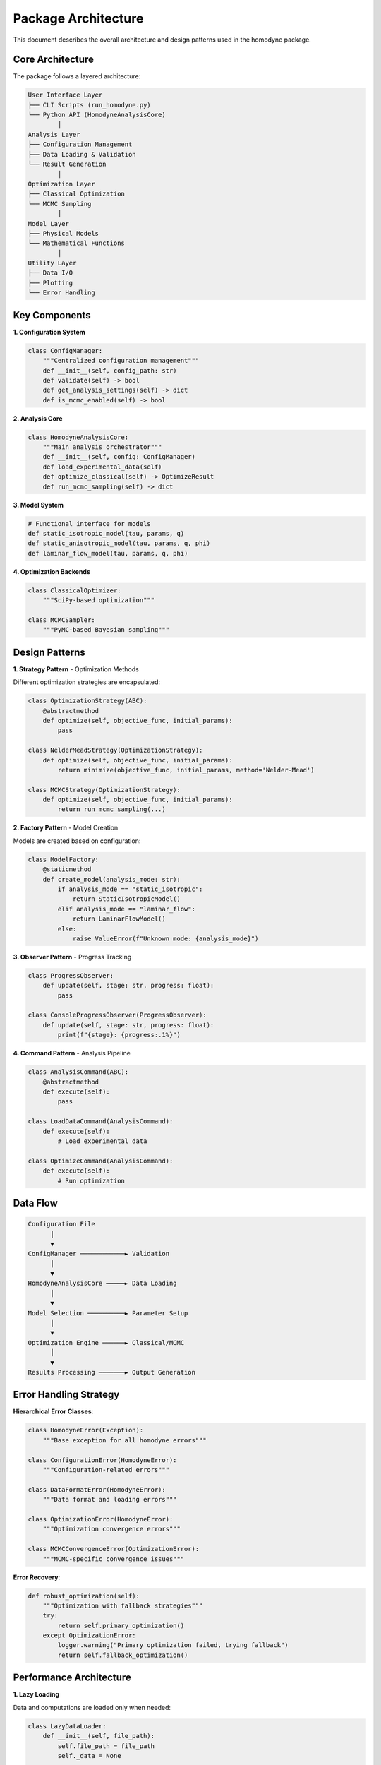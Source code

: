 Package Architecture
====================

This document describes the overall architecture and design patterns used in the homodyne package.

Core Architecture
-----------------

The package follows a layered architecture:

.. code-block:: text

   User Interface Layer
   ├── CLI Scripts (run_homodyne.py)
   └── Python API (HomodyneAnalysisCore)
           │
   Analysis Layer
   ├── Configuration Management
   ├── Data Loading & Validation
   └── Result Generation
           │
   Optimization Layer
   ├── Classical Optimization
   └── MCMC Sampling
           │
   Model Layer
   ├── Physical Models
   └── Mathematical Functions
           │
   Utility Layer
   ├── Data I/O
   ├── Plotting
   └── Error Handling

Key Components
--------------

**1. Configuration System**

.. code-block:: python

   class ConfigManager:
       """Centralized configuration management"""
       def __init__(self, config_path: str)
       def validate(self) -> bool
       def get_analysis_settings(self) -> dict
       def is_mcmc_enabled(self) -> bool

**2. Analysis Core**

.. code-block:: python

   class HomodyneAnalysisCore:
       """Main analysis orchestrator"""
       def __init__(self, config: ConfigManager)
       def load_experimental_data(self)
       def optimize_classical(self) -> OptimizeResult
       def run_mcmc_sampling(self) -> dict

**3. Model System**

.. code-block:: python

   # Functional interface for models
   def static_isotropic_model(tau, params, q)
   def static_anisotropic_model(tau, params, q, phi)
   def laminar_flow_model(tau, params, q, phi)

**4. Optimization Backends**

.. code-block:: python

   class ClassicalOptimizer:
       """SciPy-based optimization"""
       
   class MCMCSampler:
       """PyMC-based Bayesian sampling"""

Design Patterns
---------------

**1. Strategy Pattern** - Optimization Methods

Different optimization strategies are encapsulated:

.. code-block:: python

   class OptimizationStrategy(ABC):
       @abstractmethod
       def optimize(self, objective_func, initial_params):
           pass
   
   class NelderMeadStrategy(OptimizationStrategy):
       def optimize(self, objective_func, initial_params):
           return minimize(objective_func, initial_params, method='Nelder-Mead')
   
   class MCMCStrategy(OptimizationStrategy):
       def optimize(self, objective_func, initial_params):
           return run_mcmc_sampling(...)

**2. Factory Pattern** - Model Creation

Models are created based on configuration:

.. code-block:: python

   class ModelFactory:
       @staticmethod
       def create_model(analysis_mode: str):
           if analysis_mode == "static_isotropic":
               return StaticIsotropicModel()
           elif analysis_mode == "laminar_flow":
               return LaminarFlowModel()
           else:
               raise ValueError(f"Unknown mode: {analysis_mode}")

**3. Observer Pattern** - Progress Tracking

.. code-block:: python

   class ProgressObserver:
       def update(self, stage: str, progress: float):
           pass
   
   class ConsoleProgressObserver(ProgressObserver):
       def update(self, stage: str, progress: float):
           print(f"{stage}: {progress:.1%}")

**4. Command Pattern** - Analysis Pipeline

.. code-block:: python

   class AnalysisCommand(ABC):
       @abstractmethod
       def execute(self):
           pass
   
   class LoadDataCommand(AnalysisCommand):
       def execute(self):
           # Load experimental data
           
   class OptimizeCommand(AnalysisCommand):
       def execute(self):
           # Run optimization

Data Flow
---------

.. code-block:: text

   Configuration File
         │
         ▼
   ConfigManager ────────────► Validation
         │
         ▼
   HomodyneAnalysisCore ─────► Data Loading
         │
         ▼
   Model Selection ──────────► Parameter Setup
         │
         ▼
   Optimization Engine ──────► Classical/MCMC
         │
         ▼
   Results Processing ───────► Output Generation

Error Handling Strategy
-----------------------

**Hierarchical Error Classes**:

.. code-block:: python

   class HomodyneError(Exception):
       """Base exception for all homodyne errors"""
   
   class ConfigurationError(HomodyneError):
       """Configuration-related errors"""
   
   class DataFormatError(HomodyneError):
       """Data format and loading errors"""
   
   class OptimizationError(HomodyneError):
       """Optimization convergence errors"""
   
   class MCMCConvergenceError(OptimizationError):
       """MCMC-specific convergence issues"""

**Error Recovery**:

.. code-block:: python

   def robust_optimization(self):
       """Optimization with fallback strategies"""
       try:
           return self.primary_optimization()
       except OptimizationError:
           logger.warning("Primary optimization failed, trying fallback")
           return self.fallback_optimization()

Performance Architecture
------------------------

**1. Lazy Loading**

Data and computations are loaded only when needed:

.. code-block:: python

   class LazyDataLoader:
       def __init__(self, file_path):
           self.file_path = file_path
           self._data = None
       
       @property
       def data(self):
           if self._data is None:
               self._data = load_data_file(self.file_path)
           return self._data

**2. Caching Strategy**

Expensive computations are cached:

.. code-block:: python

   from functools import lru_cache
   
   @lru_cache(maxsize=128)
   def compute_model_expensive(tau_tuple, params_tuple, q):
       # Expensive model computation
       pass

**3. Parallel Processing**

MCMC and data processing use parallelization:

.. code-block:: python

   # MCMC parallel chains
   with pm.Model():
       trace = pm.sample(
           draws=2000,
           chains=4,
           cores=4
       )
   
   # Data processing
   from concurrent.futures import ProcessPoolExecutor
   
   with ProcessPoolExecutor(max_workers=4) as executor:
       results = executor.map(process_angle_data, angle_chunks)

Plugin Architecture
-------------------

The package supports extensions through plugins:

.. code-block:: python

   class ModelPlugin(ABC):
       @abstractmethod
       def get_model_name(self) -> str:
           pass
       
       @abstractmethod
       def compute_correlation(self, tau, params, q, phi=None):
           pass
   
   class CustomFlowModel(ModelPlugin):
       def get_model_name(self) -> str:
           return "custom_flow"
       
       def compute_correlation(self, tau, params, q, phi=None):
           # Custom model implementation
           pass

Testing Architecture
--------------------

**Test Organization**:

.. code-block:: text

   tests/
   ├── unit/                    # Unit tests for individual components
   │   ├── test_config.py
   │   ├── test_models.py
   │   └── test_optimization.py
   ├── integration/             # Integration tests
   │   ├── test_full_workflow.py
   │   └── test_mcmc_integration.py
   └── fixtures/                # Test data and fixtures
       ├── sample_config.json
       └── test_data.h5

**Test Fixtures**:

.. code-block:: python

   @pytest.fixture
   def sample_config():
       return {
           "analysis_settings": {
               "static_mode": True,
               "static_submode": "isotropic"
           },
           "initial_parameters": {
               "values": [1000, -0.5, 100]
           }
       }
   
   @pytest.fixture
   def synthetic_data():
       tau = np.logspace(-6, 1, 100)
       g1 = np.exp(-tau**0.8)
       return tau, g1

Memory Management
-----------------

**Large Dataset Handling**:

.. code-block:: python

   class ChunkedDataProcessor:
       def __init__(self, chunk_size: int = 1000):
           self.chunk_size = chunk_size
       
       def process_large_dataset(self, data):
           for chunk in self.chunk_data(data):
               yield self.process_chunk(chunk)
       
       def chunk_data(self, data):
           for i in range(0, len(data), self.chunk_size):
               yield data[i:i + self.chunk_size]

**Memory Monitoring**:

.. code-block:: python

   import psutil
   
   def monitor_memory_usage(func):
       def wrapper(*args, **kwargs):
           initial_memory = psutil.Process().memory_info().rss / 1024**2
           result = func(*args, **kwargs)
           final_memory = psutil.Process().memory_info().rss / 1024**2
           print(f"Memory usage: {final_memory - initial_memory:.1f} MB")
           return result
       return wrapper

Future Architecture Considerations
----------------------------------

1. **Distributed Computing**: Support for cluster computing
2. **GPU Acceleration**: CUDA/OpenCL support for model computations
3. **Streaming Data**: Real-time analysis capabilities
4. **Cloud Integration**: Cloud storage and computing support
5. **Web Interface**: Browser-based analysis frontend